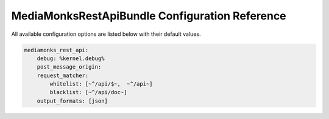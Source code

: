 MediaMonksRestApiBundle Configuration Reference
===============================================

All available configuration options are listed below with their default values.

.. code-block:: yaml

    mediamonks_rest_api:
        debug: %kernel.debug%
        post_message_origin:
        request_matcher:
            whitelist: [~^/api/$~,  ~^/api~]
            blacklist: [~^/api/doc~]
        output_formats: [json]
